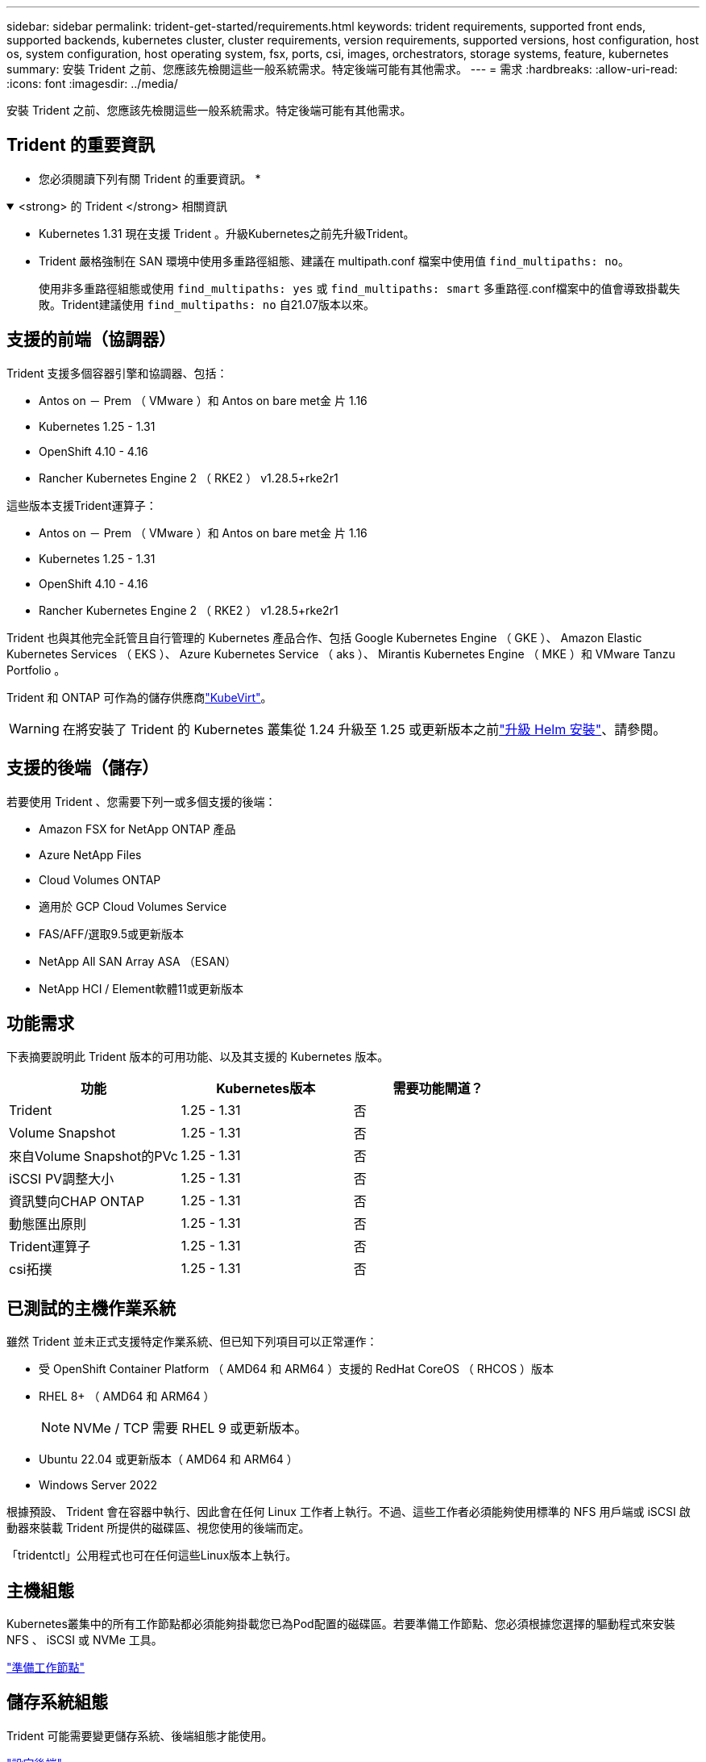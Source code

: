 ---
sidebar: sidebar 
permalink: trident-get-started/requirements.html 
keywords: trident requirements, supported front ends, supported backends, kubernetes cluster, cluster requirements, version requirements, supported versions, host configuration, host os, system configuration, host operating system, fsx, ports, csi, images, orchestrators, storage systems, feature, kubernetes 
summary: 安裝 Trident 之前、您應該先檢閱這些一般系統需求。特定後端可能有其他需求。 
---
= 需求
:hardbreaks:
:allow-uri-read: 
:icons: font
:imagesdir: ../media/


[role="lead"]
安裝 Trident 之前、您應該先檢閱這些一般系統需求。特定後端可能有其他需求。



== Trident 的重要資訊

* 您必須閱讀下列有關 Trident 的重要資訊。 *

.<strong> 的 Trident </strong> 相關資訊
[%collapsible%open]
====
[]
=====
* Kubernetes 1.31 現在支援 Trident 。升級Kubernetes之前先升級Trident。
* Trident 嚴格強制在 SAN 環境中使用多重路徑組態、建議在 multipath.conf 檔案中使用值 `find_multipaths: no`。
+
使用非多重路徑組態或使用 `find_multipaths: yes` 或 `find_multipaths: smart` 多重路徑.conf檔案中的值會導致掛載失敗。Trident建議使用 `find_multipaths: no` 自21.07版本以來。



=====
====


== 支援的前端（協調器）

Trident 支援多個容器引擎和協調器、包括：

* Antos on － Prem （ VMware ）和 Antos on bare met金 片 1.16
* Kubernetes 1.25 - 1.31
* OpenShift 4.10 - 4.16
* Rancher Kubernetes Engine 2 （ RKE2 ） v1.28.5+rke2r1


這些版本支援Trident運算子：

* Antos on － Prem （ VMware ）和 Antos on bare met金 片 1.16
* Kubernetes 1.25 - 1.31
* OpenShift 4.10 - 4.16
* Rancher Kubernetes Engine 2 （ RKE2 ） v1.28.5+rke2r1


Trident 也與其他完全託管且自行管理的 Kubernetes 產品合作、包括 Google Kubernetes Engine （ GKE ）、 Amazon Elastic Kubernetes Services （ EKS ）、 Azure Kubernetes Service （ aks ）、 Mirantis Kubernetes Engine （ MKE ）和 VMware Tanzu Portfolio 。

Trident 和 ONTAP 可作為的儲存供應商link:https://kubevirt.io/["KubeVirt"]。


WARNING: 在將安裝了 Trident 的 Kubernetes 叢集從 1.24 升級至 1.25 或更新版本之前link:../trident-managing-k8s/upgrade-operator.html#upgrade-a-helm-installation["升級 Helm 安裝"]、請參閱。



== 支援的後端（儲存）

若要使用 Trident 、您需要下列一或多個支援的後端：

* Amazon FSX for NetApp ONTAP 產品
* Azure NetApp Files
* Cloud Volumes ONTAP
* 適用於 GCP Cloud Volumes Service
* FAS/AFF/選取9.5或更新版本
* NetApp All SAN Array ASA （ESAN）
* NetApp HCI / Element軟體11或更新版本




== 功能需求

下表摘要說明此 Trident 版本的可用功能、以及其支援的 Kubernetes 版本。

[cols="3"]
|===
| 功能 | Kubernetes版本 | 需要功能閘道？ 


| Trident  a| 
1.25 - 1.31
 a| 
否



| Volume Snapshot  a| 
1.25 - 1.31
 a| 
否



| 來自Volume Snapshot的PVc  a| 
1.25 - 1.31
 a| 
否



| iSCSI PV調整大小  a| 
1.25 - 1.31
 a| 
否



| 資訊雙向CHAP ONTAP  a| 
1.25 - 1.31
 a| 
否



| 動態匯出原則  a| 
1.25 - 1.31
 a| 
否



| Trident運算子  a| 
1.25 - 1.31
 a| 
否



| csi拓撲  a| 
1.25 - 1.31
 a| 
否

|===


== 已測試的主機作業系統

雖然 Trident 並未正式支援特定作業系統、但已知下列項目可以正常運作：

* 受 OpenShift Container Platform （ AMD64 和 ARM64 ）支援的 RedHat CoreOS （ RHCOS ）版本
* RHEL 8+ （ AMD64 和 ARM64 ）
+

NOTE: NVMe / TCP 需要 RHEL 9 或更新版本。

* Ubuntu 22.04 或更新版本（ AMD64 和 ARM64 ）
* Windows Server 2022


根據預設、 Trident 會在容器中執行、因此會在任何 Linux 工作者上執行。不過、這些工作者必須能夠使用標準的 NFS 用戶端或 iSCSI 啟動器來裝載 Trident 所提供的磁碟區、視您使用的後端而定。

「tridentctl」公用程式也可在任何這些Linux版本上執行。



== 主機組態

Kubernetes叢集中的所有工作節點都必須能夠掛載您已為Pod配置的磁碟區。若要準備工作節點、您必須根據您選擇的驅動程式來安裝 NFS 、 iSCSI 或 NVMe 工具。

link:../trident-use/worker-node-prep.html["準備工作節點"]



== 儲存系統組態

Trident 可能需要變更儲存系統、後端組態才能使用。

link:../trident-use/backends.html["設定後端"]



== Trident 連接埠

Trident 需要存取特定連接埠才能進行通訊。

link:../trident-reference/ports.html["Trident 連接埠"]



== Container映像和對應的Kubernetes版本

對於無線安裝、下列清單是安裝 Trident 所需的容器映像參考資料。使用 `tridentctl images`命令來驗證所需的容器映像清單。

[cols="2"]
|===
| Kubernetes 版本 | Container映像 


| v1.25.0 、 v1.26.0 、 v1.27.0 、 v1.28.0 、 v1.29.0 、 v1.30.0 、 v1.31.0  a| 
* Docker 。 IO/NetApp/Trident ： 24.10.0
* Docker 。 IO/NetApp/Trident 自動支援： 24.10
* registry ． k8s.io/SIG-storage / csi 置備程式： v5.1.0
* 登錄 .k8s.io/SIG-storage / csi 附加程式： v4.7.0
* 登錄 .k8s.io/SIG-storage / csi 大小調整： v1.12.0.
* 登錄 .k8s.IO/SIG-storage / csi 快照機： v8.1.0
* 登錄 .k8s.io/SIG-storage / csi 節點驅動程式登錄器： v2.12.0
* Docker 。 IO/NetApp/Trident ： 24.10.0 （選用）


|===